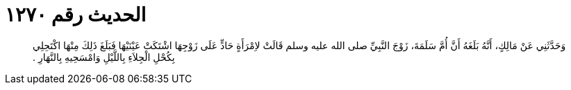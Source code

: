 
= الحديث رقم ١٢٧٠

[quote.hadith]
وَحَدَّثَنِي عَنْ مَالِكٍ، أَنَّهُ بَلَغَهُ أَنَّ أُمَّ سَلَمَةَ، زَوْجَ النَّبِيِّ صلى الله عليه وسلم قَالَتْ لاِمْرَأَةٍ حَادٍّ عَلَى زَوْجِهَا اشْتَكَتْ عَيْنَيْهَا فَبَلَغَ ذَلِكَ مِنْهَا اكْتَحِلِي بِكُحْلِ الْجِلاَءِ بِاللَّيْلِ وَامْسَحِيهِ بِالنَّهَارِ ‏.‏